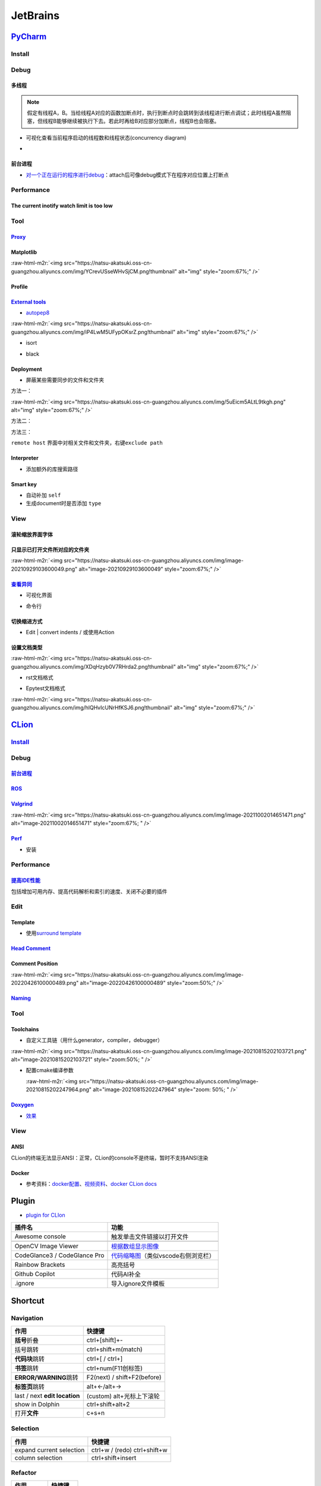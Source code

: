 .. role:: raw-html-m2r(raw)
   :format: html


JetBrains
=========

`PyCharm <https://www.jetbrains.com/help/pycharm/installation-guide.html#toolbox>`_
---------------------------------------------------------------------------------------

Install
^^^^^^^

Debug
^^^^^

多线程
~~~~~~


.. image:: https://natsu-akatsuki.oss-cn-guangzhou.aliyuncs.com/img/7u9B4RAD0DKlb2J7.png!thumbnail
   :target: https://natsu-akatsuki.oss-cn-guangzhou.aliyuncs.com/img/7u9B4RAD0DKlb2J7.png!thumbnail
   :alt: img


.. note:: 假定有线程A，B。当给线程A对应的函数加断点时，执行到断点时会跳转到该线程进行断点调试；此时线程A虽然阻塞，但线程B能够继续被执行下去。若此时再给B对应部分加断点，线程B也会阻塞。



* 可视化查看当前程序启动的线程数和线程状态(concurrency diagram)
* 
  .. image:: https://natsu-akatsuki.oss-cn-guangzhou.aliyuncs.com/img/js7MR5uwACpReKRc.png!thumbnail
     :target: https://natsu-akatsuki.oss-cn-guangzhou.aliyuncs.com/img/js7MR5uwACpReKRc.png!thumbnail
     :alt: img

前台进程
~~~~~~~~


* `对一个正在运行的程序进行debug <https://www.jetbrains.com/help/pycharm/attaching-to-local-process.html>`_\ ：attach后可像debug模式下在程序对应位置上打断点

Performance
^^^^^^^^^^^

The current inotify watch limit is too low
~~~~~~~~~~~~~~~~~~~~~~~~~~~~~~~~~~~~~~~~~~

.. prompt:: bash $,# auto

   $ sudo sysctl fs.inotify.max_user_watches=524288

Tool
^^^^

`Proxy <https://www.jetbrains.com/help/pycharm/settings-http-proxy.html>`_
~~~~~~~~~~~~~~~~~~~~~~~~~~~~~~~~~~~~~~~~~~~~~~~~~~~~~~~~~~~~~~~~~~~~~~~~~~~~~~

Matplotlib
~~~~~~~~~~

:raw-html-m2r:`<img src="https://natsu-akatsuki.oss-cn-guangzhou.aliyuncs.com/img/YCrevUSseWHvSjCM.png!thumbnail" alt="img" style="zoom:67%;" />`

Profile
~~~~~~~


.. image:: https://natsu-akatsuki.oss-cn-guangzhou.aliyuncs.com/img/image-20210908211513561.png
   :target: https://natsu-akatsuki.oss-cn-guangzhou.aliyuncs.com/img/image-20210908211513561.png
   :alt: image-20210908211513561


`External tools <https://www.jetbrains.com/help/pycharm/configuring-third-party-tools.html?q=exter>`_
~~~~~~~~~~~~~~~~~~~~~~~~~~~~~~~~~~~~~~~~~~~~~~~~~~~~~~~~~~~~~~~~~~~~~~~~~~~~~~~~~~~~~~~~~~~~~~~~~~~~~~~~~


* `autopep8 <https://www.cnblogs.com/aomi/p/6999829.html>`_

:raw-html-m2r:`<img src="https://natsu-akatsuki.oss-cn-guangzhou.aliyuncs.com/img/iP4LwM5UFypOKsrZ.png!thumbnail" alt="img" style="zoom:67%;" />`

.. prompt:: bash $,# auto

   # 需要装在系统中，否则要写可执行文件的绝对路径
   Programs: autopep8
   Arguments: --in-place --aggressive --aggressive $FilePath$
   Working directory: $ProjectFileDir$
   Output filters: $FILE_PATH$\:$LINE$\:$COLUMN$\:.*


* isort


.. image:: https://natsu-akatsuki.oss-cn-guangzhou.aliyuncs.com/img/mdmrBwjYhSDwtFsB.png!thumbnail
   :target: https://natsu-akatsuki.oss-cn-guangzhou.aliyuncs.com/img/mdmrBwjYhSDwtFsB.png!thumbnail
   :alt: img



* black

.. prompt:: bash $,# auto

   Programs: black
   Arguments: $FileDir$/$FileName$
   Working directory: $ProjectFileDir$

Deployment
~~~~~~~~~~


* 屏蔽某些需要同步的文件和文件夹

方法一：

:raw-html-m2r:`<img src="https://natsu-akatsuki.oss-cn-guangzhou.aliyuncs.com/img/5uEicm5ALtL9tkgh.png" alt="img" style="zoom:67%;" />`

方法二：


.. image:: https://natsu-akatsuki.oss-cn-guangzhou.aliyuncs.com/img/qdPFiJjg6S2slAkU.png
   :target: https://natsu-akatsuki.oss-cn-guangzhou.aliyuncs.com/img/qdPFiJjg6S2slAkU.png
   :alt: img


方法三：

``remote host`` 界面中对相关文件和文件夹，右键\ ``exclude path``

Interpreter
~~~~~~~~~~~


* 添加额外的库搜索路径


.. image:: https://natsu-akatsuki.oss-cn-guangzhou.aliyuncs.com/img/spqZAYN9kdaQPJOr.png
   :target: https://natsu-akatsuki.oss-cn-guangzhou.aliyuncs.com/img/spqZAYN9kdaQPJOr.png
   :alt: img


Smart key
~~~~~~~~~


* 自动补加 ``self``
* 生成document时是否添加 ``type``

View
^^^^

滚轮缩放界面字体
~~~~~~~~~~~~~~~~


.. image:: https://natsu-akatsuki.oss-cn-guangzhou.aliyuncs.com/img/wpnajyQeSVpUydTf.png!thumbnail
   :target: https://natsu-akatsuki.oss-cn-guangzhou.aliyuncs.com/img/wpnajyQeSVpUydTf.png!thumbnail
   :alt: img


只显示已打开文件所对应的文件夹
~~~~~~~~~~~~~~~~~~~~~~~~~~~~~~

:raw-html-m2r:`<img src="https://natsu-akatsuki.oss-cn-guangzhou.aliyuncs.com/img/image-20210929103600049.png" alt="image-20210929103600049" style="zoom:67%;" />`

`查看异同 <https://www.jetbrains.com/help/pycharm/differences-viewer-for-folders.html>`_
~~~~~~~~~~~~~~~~~~~~~~~~~~~~~~~~~~~~~~~~~~~~~~~~~~~~~~~~~~~~~~~~~~~~~~~~~~~~~~~~~~~~~~~~~~~~


* 可视化界面


.. image:: https://natsu-akatsuki.oss-cn-guangzhou.aliyuncs.com/img/KKkanOtkhaJ5sBJI.png!thumbnail
   :target: https://natsu-akatsuki.oss-cn-guangzhou.aliyuncs.com/img/KKkanOtkhaJ5sBJI.png!thumbnail
   :alt: img



* 命令行

.. prompt:: bash $,# auto

   # where path_1 and path_2 are paths to the folders you want to compare. 
   $ <path to PyCharm executable file> diff <path_1> <path_2>

切换缩进方式
~~~~~~~~~~~~


* Edit | convert indents / 或使用Action

设置文档类型
~~~~~~~~~~~~

:raw-html-m2r:`<img src="https://natsu-akatsuki.oss-cn-guangzhou.aliyuncs.com/img/XDqHzyb0V7RHrda2.png!thumbnail" alt="img" style="zoom:67%;" />`


* rst文档格式


.. image:: https://natsu-akatsuki.oss-cn-guangzhou.aliyuncs.com/img/RdUVs7HBrZHoUxk7.png!thumbnail
   :target: https://natsu-akatsuki.oss-cn-guangzhou.aliyuncs.com/img/RdUVs7HBrZHoUxk7.png!thumbnail
   :alt: img



* Epytest文档格式

:raw-html-m2r:`<img src="https://natsu-akatsuki.oss-cn-guangzhou.aliyuncs.com/img/hlQHvIcUNrHfKSJ6.png!thumbnail" alt="img" style="zoom:67%;" />`

`CLion <https://www.jetbrains.com/help/clion/installation-guide.html>`_
---------------------------------------------------------------------------

`Install <https://www.jetbrains.com/help/clion/uninstall.html#standalone>`_
^^^^^^^^^^^^^^^^^^^^^^^^^^^^^^^^^^^^^^^^^^^^^^^^^^^^^^^^^^^^^^^^^^^^^^^^^^^^^^^

Debug
^^^^^

`前台进程 <https://www.jetbrains.com/help/clion/attaching-to-local-process.html#attach-to-local>`_
~~~~~~~~~~~~~~~~~~~~~~~~~~~~~~~~~~~~~~~~~~~~~~~~~~~~~~~~~~~~~~~~~~~~~~~~~~~~~~~~~~~~~~~~~~~~~~~~~~~~~~

`ROS <https://www.jetbrains.com/help/clion/ros-setup-tutorial.html>`_
~~~~~~~~~~~~~~~~~~~~~~~~~~~~~~~~~~~~~~~~~~~~~~~~~~~~~~~~~~~~~~~~~~~~~~~~~

`Valgrind <https://www.jetbrains.com/help/clion/memory-profiling-with-valgrind.html#start>`_
~~~~~~~~~~~~~~~~~~~~~~~~~~~~~~~~~~~~~~~~~~~~~~~~~~~~~~~~~~~~~~~~~~~~~~~~~~~~~~~~~~~~~~~~~~~~~~~~

:raw-html-m2r:`<img src="https://natsu-akatsuki.oss-cn-guangzhou.aliyuncs.com/img/image-20211002014651471.png" alt="image-20211002014651471" style="zoom:67%; " />`

`Perf <https://www.jetbrains.com/help/clion/cpu-profiler.html>`_
~~~~~~~~~~~~~~~~~~~~~~~~~~~~~~~~~~~~~~~~~~~~~~~~~~~~~~~~~~~~~~~~~~~~


* 安装

.. prompt:: bash $,# auto

   # 安装 perf
   $ suto apt install inux-tools-$(uname -r)
   # 调整内核选项（以获取调试信息），以下选项的设置为永久生效
   $ sudo sh -c 'echo kernel.perf_event_paranoid=1 >> /etc/sysctl.d/99-perf.conf'
   $ sudo sh -c 'echo kernel.kptr_restrict=0 >> /etc/sysctl.d/99-perf.conf'
   $ sudo sh -c 'sysctl --system'


.. image:: https://natsu-akatsuki.oss-cn-guangzhou.aliyuncs.com/img/image-20220214144648235.png
   :target: https://natsu-akatsuki.oss-cn-guangzhou.aliyuncs.com/img/image-20220214144648235.png
   :alt: image-20220214144648235


Performance
^^^^^^^^^^^

`提高IDE性能 <https://www.jetbrains.com/help/clion/performance-tuning-tips.html>`_
~~~~~~~~~~~~~~~~~~~~~~~~~~~~~~~~~~~~~~~~~~~~~~~~~~~~~~~~~~~~~~~~~~~~~~~~~~~~~~~~~~~~~~

包括增加可用内存、提高代码解析和索引的速度、关闭不必要的插件

Edit
^^^^

Template
~~~~~~~~


* 使用\ `surround template <https://www.jetbrains.com/help/clion/template-variables.html#pdtv>`_


.. image:: https://natsu-akatsuki.oss-cn-guangzhou.aliyuncs.com/img/image-20220222100921276.png
   :target: https://natsu-akatsuki.oss-cn-guangzhou.aliyuncs.com/img/image-20220222100921276.png
   :alt: image-20220222100921276


`Head Comment <https://www.dyxmq.cn/program/turning-off-created-by-header-when-generating-files-in-clion.html>`_
~~~~~~~~~~~~~~~~~~~~~~~~~~~~~~~~~~~~~~~~~~~~~~~~~~~~~~~~~~~~~~~~~~~~~~~~~~~~~~~~~~~~~~~~~~~~~~~~~~~~~~~~~~~~~~~~~~~~

Comment Position
~~~~~~~~~~~~~~~~

:raw-html-m2r:`<img src="https://natsu-akatsuki.oss-cn-guangzhou.aliyuncs.com/img/image-20220426100000489.png" alt="image-20220426100000489" style="zoom:50%;" />`

`Naming <https://www.jetbrains.com/help/clion/naming-conventions.html>`_
~~~~~~~~~~~~~~~~~~~~~~~~~~~~~~~~~~~~~~~~~~~~~~~~~~~~~~~~~~~~~~~~~~~~~~~~~~~~


.. image:: https://natsu-akatsuki.oss-cn-guangzhou.aliyuncs.com/img/image-20220304101835683.png
   :target: https://natsu-akatsuki.oss-cn-guangzhou.aliyuncs.com/img/image-20220304101835683.png
   :alt: image-20220304101835683


Tool
^^^^

Toolchains
~~~~~~~~~~


* 自定义工具链（用什么generator，compiler，debugger）

:raw-html-m2r:`<img src="https://natsu-akatsuki.oss-cn-guangzhou.aliyuncs.com/img/image-20210815202103721.png" alt="image-20210815202103721" style="zoom:50%; " />`


* 
  配置cmake编译参数

  :raw-html-m2r:`<img src="https://natsu-akatsuki.oss-cn-guangzhou.aliyuncs.com/img/image-20210815202247964.png" alt="image-20210815202247964" style="zoom: 50%; " />`

`Doxygen <https://www.jetbrains.com/help/clion/creating-and-viewing-doxygen-documentation.html>`_
~~~~~~~~~~~~~~~~~~~~~~~~~~~~~~~~~~~~~~~~~~~~~~~~~~~~~~~~~~~~~~~~~~~~~~~~~~~~~~~~~~~~~~~~~~~~~~~~~~~~~


* `效果 <https://www.jetbrains.com/clion/features/code-documentation.html>`_

View
^^^^

ANSI
~~~~

CLion的终端无法显示ANSI：正常，CLion的console不是终端，暂时不支持ANSI渲染

Docker
~~~~~~


* 参考资料：\ `docker配置 <https://www.jetbrains.com/help/clion/docker-connection-settings.html>`_\ 、\ `视频资料 <https://blog.jetbrains.com/clion/2021/12/clion-2021-3-remote-debugger-docker/#docker_and_other_toolchain_updates>`_\ 、\ `docker CLion docs <https://www.jetbrains.com/help/clion/clion-toolchains-in-docker.html#build-run-debug-docker>`_

Plugin
------


* `plugin for CLIon <https://www.jetbrains.com/help/clion/managing-plugins.html>`_

.. list-table::
   :header-rows: 1

   * - 插件名
     - 功能
   * - Awesome console
     - 触发单击文件链接以打开文件
   * - 
     - 
   * - OpenCV Image Viewer
     - `根据数组显示图像 <https://plugins.jetbrains.com/plugin/14371-opencv-image-viewer>`_
   * - CodeGlance3 / CodeGlance Pro
     - `代码缩略图 <https://github.com/vektah/CodeGlance>`_\ （类似vscode右侧浏览栏）
   * - Rainbow Brackets
     - 高亮括号
   * - Github Copilot
     - 代码AI补全
   * - .ignore
     - 导入ignore文件模板


Shortcut
--------

Navigation
^^^^^^^^^^

.. list-table::
   :header-rows: 1

   * - 作用
     - 快捷键
   * - **括号**\ 折叠
     - ctrl+[shift]+-
   * - 括号跳转
     - ctrl+shift+m(match)
   * - **代码块**\ 跳转
     - ctrl+[ / ctrl+]
   * - **书签**\ 跳转
     - ctrl+num(F11创标签)
   * - **ERROR/WARNING**\ 跳转
     - F2(next) / shift+F2(before)
   * - **标签页**\ 跳转
     - alt+←/alt+→
   * - last / next **edit location**
     - (custom) alt+光标上下滚轮
   * - show in Dolphin
     - ctrl+shift+alt+2
   * - 打开\ **文件**
     - c+s+n


Selection
^^^^^^^^^

.. list-table::
   :header-rows: 1

   * - 作用
     - 快捷键
   * - expand current selection
     - ctrl+w / (redo)  ctrl+shift+w
   * - column selection
     - ctrl+shift+insert


Refactor
^^^^^^^^

.. list-table::
   :header-rows: 1

   * - 作用
     - 快捷键
   * - 修改签名
     - ctrl+6
   * - 修改变量名
     - shift+F6


Edit
^^^^

.. list-table::
   :header-rows: 1

   * - 作用
     - 快捷键
   * - replace in path
     - c+r
   * - replace in files（可设置File mask）
     - c+s+r
   * - Code Complete（偏向语法上的补全）
     - c+s+enter
   * - 选择性粘贴
     - c+s+v
   * - 代码块折叠与展开
     - c+"+/-" / c+s+"+/-"
   * - live template
     - c+j
   * - surround template
     - ctrl+alt+a(custom) / c+a+j

